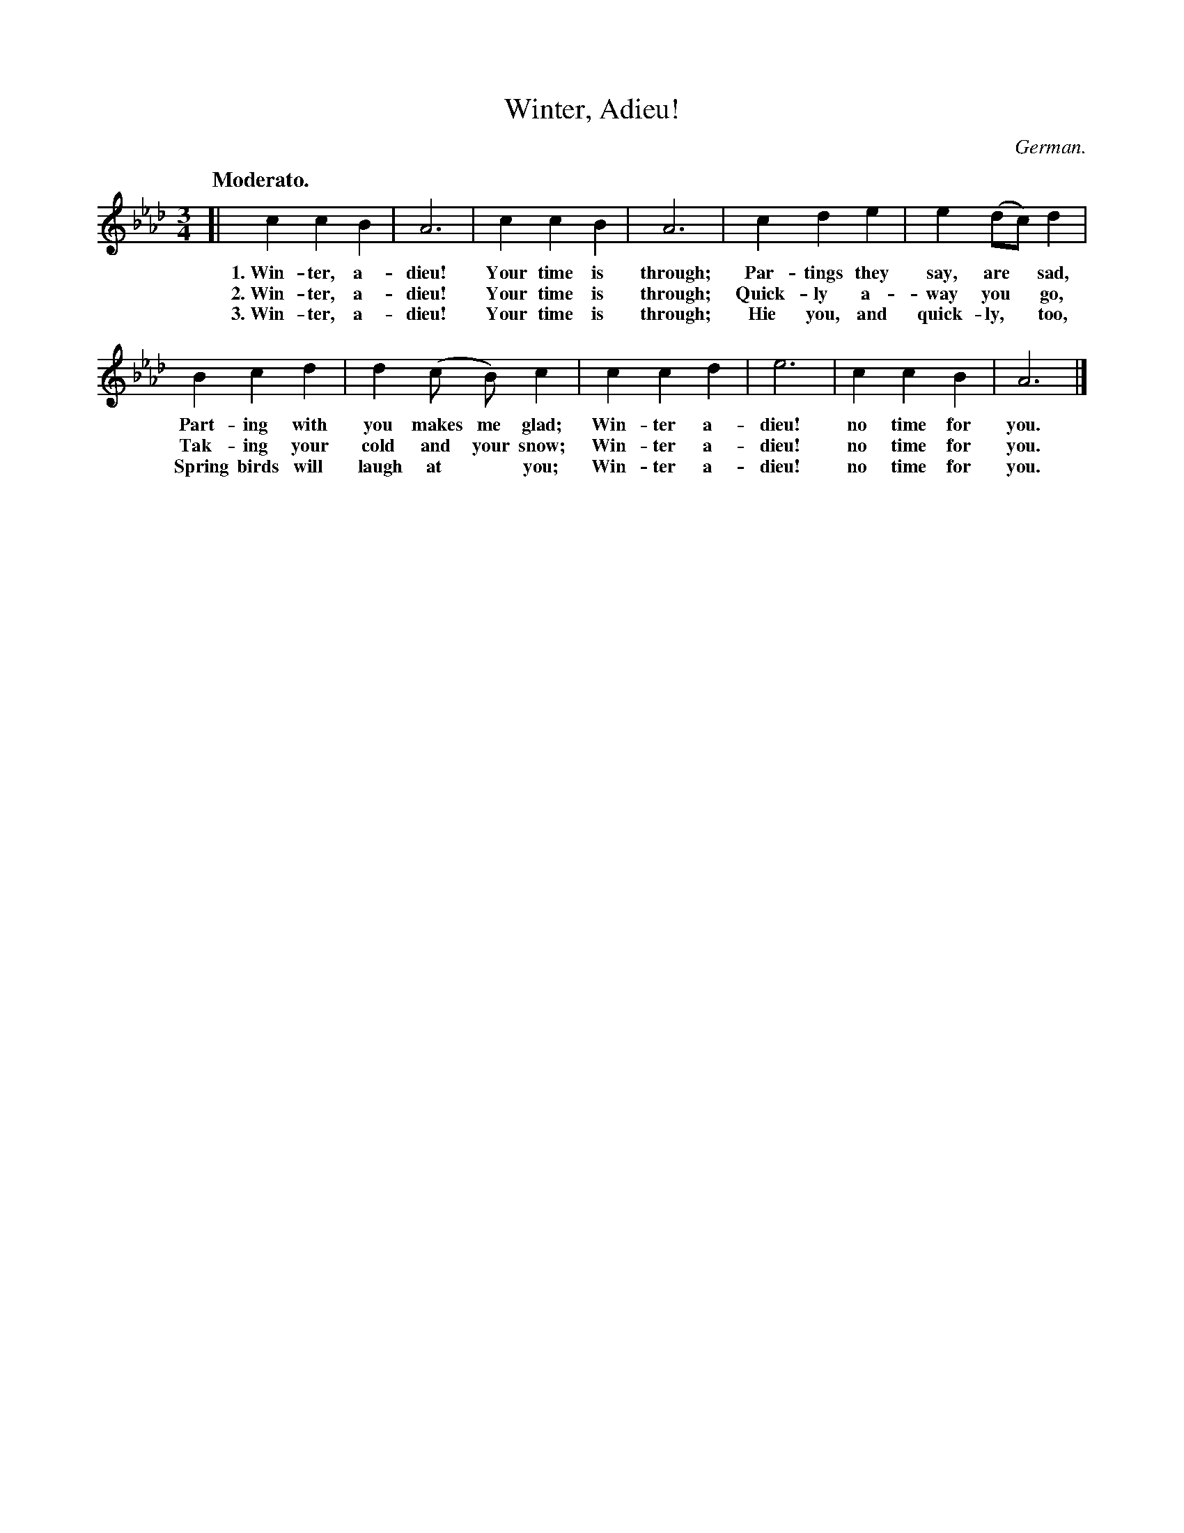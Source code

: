 X: 68
T: Winter, Adieu!
O: German.
Q: "Moderato."
%R: air, waltz
B: "The Everyday Song Book", 1927
F: http://www.library.pitt.edu/happybirthday/pdf/The_Everyday_Song_Book.pdf
Z: 2017 John Chambers <jc:trillian.mit.edu>
M: 3/4
L: 1/4
K: Ab
% - - - - - - - - - - - - - - -
[| c c B | A3 | c c B | A3 | c d e | e (d/c/) d |
w: 1.~Win-ter, a-dieu! Your time is through; Par-tings they say, are* sad,
w: 2.~Win-ter, a-dieu! Your time is through; Quick-ly a-way you* go,
w: 3.~Win-ter, a-dieu! Your time is through; Hie you, and quick-ly,* too,
%
B c d | d (c/ B/) c | c c d | e3 | c c B | A3 |]
w: Part-ing with you makes me glad; Win-ter a-dieu! no time for you.
w: Tak-ing your cold and your snow; Win-ter a-dieu! no time for you.
w: Spring birds will laugh at* you; Win-ter a-dieu! no time for you.
% - - - - - - - - - - - - - - -
